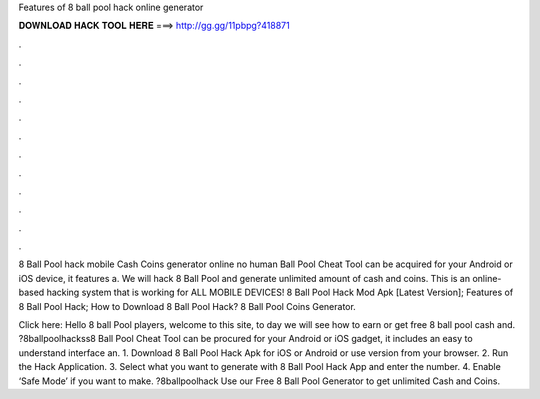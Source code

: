 Features of 8 ball pool hack online generator



𝐃𝐎𝐖𝐍𝐋𝐎𝐀𝐃 𝐇𝐀𝐂𝐊 𝐓𝐎𝐎𝐋 𝐇𝐄𝐑𝐄 ===> http://gg.gg/11pbpg?418871



.



.



.



.



.



.



.



.



.



.



.



.

8 Ball Pool hack mobile Cash Coins generator online no human Ball Pool Cheat Tool can be acquired for your Android or iOS device, it features a. We will hack 8 Ball Pool and generate unlimited amount of cash and coins. This is an online-based hacking system that is working for ALL MOBILE DEVICES! 8 Ball Pool Hack Mod Apk [Latest Version]; Features of 8 Ball Pool Hack; How to Download 8 Ball Pool Hack? 8 Ball Pool Coins Generator.

Click here:  Hello 8 ball Pool players, welcome to this site, to day we will see how to earn or get free 8 ball pool cash and. ?8ballpoolhackss8 Ball Pool Cheat Tool can be procured for your Android or iOS gadget, it includes an easy to understand interface an. 1. Download 8 Ball Pool Hack Apk for iOS or Android or use version from your browser. 2. Run the Hack Application. 3. Select what you want to generate with 8 Ball Pool Hack App and enter the number. 4. Enable ‘Safe Mode’ if you want to make. ?8ballpoolhack Use our Free 8 Ball Pool Generator to get unlimited Cash and Coins.

